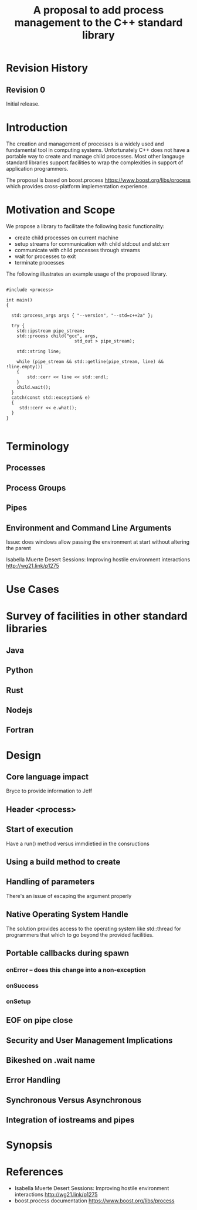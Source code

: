 
#+Revision: 0
#+Audience: LEWGI
#+Status: 
#+Group: WG21
#+Title: A proposal to add process management to the C++ standard library
#+Author: 
#+Email: 

* Revision History
** Revision 0
Initial release.

* Introduction

The creation and management of processes is a widely used and fundamental tool in computing systems.  Unfortunately C++ does not have a portable way to create and manage child processes.  Most other langauge standard libraries support facilities to wrap the complexities in support of application programmers.

The proposal is based on boost.process https://www.boost.org/libs/process which provides cross-platform implementation experience.

* Motivation and Scope

We propose a library to facilitate the following basic functionality:
+    create child processes on current machine
+    setup streams for communication with child std::out and std::err
+    communicate with child processes through streams
+    wait for processes to exit 
+    terminate processes

The following illustrates an example usage of the proposed library. 

#+BEGIN_SRC c++

#include <process>

int main()
{

  std::process_args args { "--version", "--std=c++2a" };

  try {
    std::ipstream pipe_stream;
    std::process child("gcc", args,
                          std_out > pipe_stream);

    std::string line;

    while (pipe_stream && std::getline(pipe_stream, line) && !line.empty()) 
    {
        std::cerr << line << std::endl;
    }
    child.wait();
  }
  catch(const std::exception& e) 
  {
     std::cerr << e.what();
  }
}

#+END_SRC

* Terminology
** Processes

** Process Groups

** Pipes

** Environment and Command Line Arguments

Issue: does windows allow passing the environment at start without altering the parent

Isabella Muerte 
Desert Sessions: Improving hostile environment interactions http://wg21.link/p1275

* Use Cases
* Survey of facilities in other standard libraries
** Java
** Python
** Rust
** Nodejs
** Fortran
* Design 
** Core language impact
Bryce to provide information to Jeff
** Header <process>

** Start of execution
Have a run() method versus immdietied in the consructions
** Using a build method to create

** Handling of parameters
   There's an issue of escaping the argument properly
** Native Operating System Handle

The solution provides access to the operating system like std::thread for programmers that which to go beyond the provided facilities.

** Portable callbacks during spawn
*** onError -- does this change into a non-exception
*** onSuccess
*** onSetup
** EOF on pipe close
** Security and User Management Implications

** Bikeshed on .wait name
** Error Handling

** Synchronous Versus Asynchronous

** Integration of iostreams and pipes

* Synopsis 
* References
+ Isabella Muerte Desert Sessions: Improving hostile environment interactions http://wg21.link/p1275
+ boost.process documentation https://www.boost.org/libs/process 



